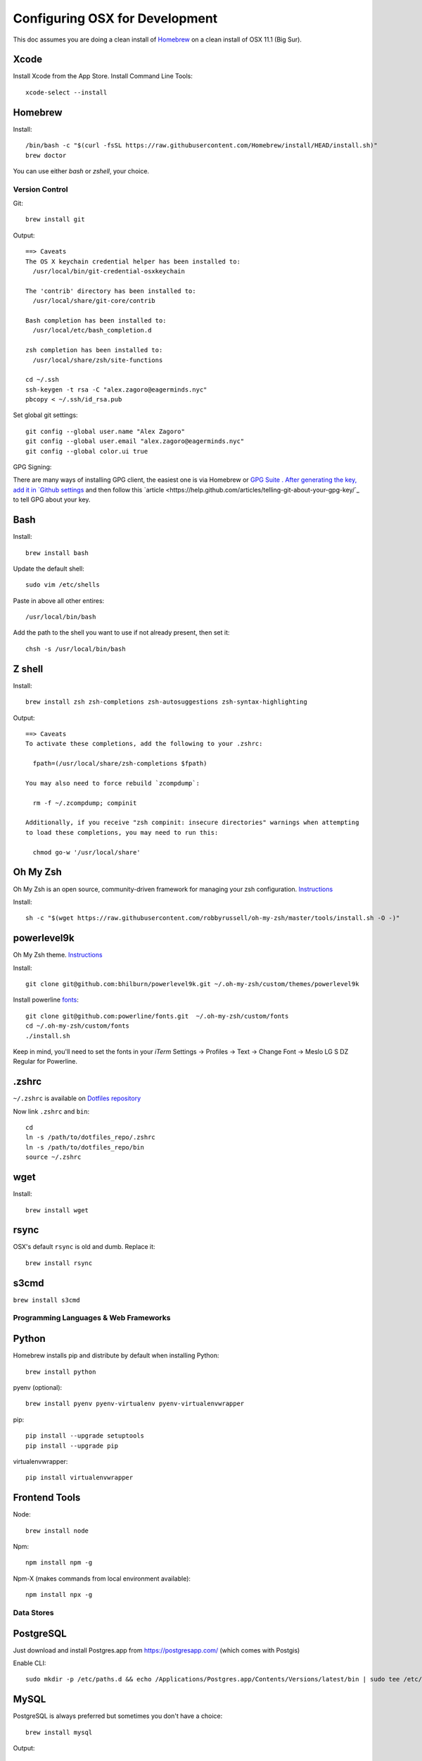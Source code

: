 ===============================
Configuring OSX for Development
===============================

This doc assumes you are doing a clean install of `Homebrew <http://mxcl.github.io/homebrew/>`_ on a clean install of OSX 11.1 (Big Sur).

Xcode
-----

Install Xcode from the App Store.
Install Command Line Tools::

    xcode-select --install

Homebrew
--------

Install::

    /bin/bash -c "$(curl -fsSL https://raw.githubusercontent.com/Homebrew/install/HEAD/install.sh)"
    brew doctor

You can use either `bash` or `zshell`, your choice.

Version Control
===============

Git::

    brew install git

Output::

    ==> Caveats
    The OS X keychain credential helper has been installed to:
      /usr/local/bin/git-credential-osxkeychain

    The 'contrib' directory has been installed to:
      /usr/local/share/git-core/contrib

    Bash completion has been installed to:
      /usr/local/etc/bash_completion.d

    zsh completion has been installed to:
      /usr/local/share/zsh/site-functions

    cd ~/.ssh
    ssh-keygen -t rsa -C "alex.zagoro@eagerminds.nyc"
    pbcopy < ~/.ssh/id_rsa.pub

Set global git settings::

    git config --global user.name "Alex Zagoro"
    git config --global user.email "alex.zagoro@eagerminds.nyc"
    git config --global color.ui true

GPG Signing::

There are many ways of installing GPG client, the easiest one is via Homebrew or `GPG Suite <https://gpgtools.org/>`_ `.
After generating the key, add it in `Github settings <https://github.com/settings/keys>`_ and then follow this `article <https://help.github.com/articles/telling-git-about-your-gpg-key/`_ to tell GPG about your key.
    
Bash
----

Install::

    brew install bash

Update the default shell::

    sudo vim /etc/shells

Paste in above all other entires::

    /usr/local/bin/bash


Add the path to the shell you want to use if not already present, then set it::

    chsh -s /usr/local/bin/bash


Z shell
-------

Install::

    brew install zsh zsh-completions zsh-autosuggestions zsh-syntax-highlighting

Output::

    ==> Caveats
    To activate these completions, add the following to your .zshrc:

      fpath=(/usr/local/share/zsh-completions $fpath)

    You may also need to force rebuild `zcompdump`:

      rm -f ~/.zcompdump; compinit

    Additionally, if you receive "zsh compinit: insecure directories" warnings when attempting
    to load these completions, you may need to run this:

      chmod go-w '/usr/local/share'

Oh My Zsh
---------

Oh My Zsh is an open source, community-driven framework for managing your zsh configuration. `Instructions <https://github.com/robbyrussell/oh-my-zsh>`_

Install::

    sh -c "$(wget https://raw.githubusercontent.com/robbyrussell/oh-my-zsh/master/tools/install.sh -O -)"

powerlevel9k
------------

Oh My Zsh theme. `Instructions <https://github.com/bhilburn/powerlevel9k/wiki/Install-Instructions#option-2-install-for-oh-my-zsh>`_

Install::

    git clone git@github.com:bhilburn/powerlevel9k.git ~/.oh-my-zsh/custom/themes/powerlevel9k

Install powerline `fonts <https://github.com/powerline/fonts>`_::

    git clone git@github.com:powerline/fonts.git  ~/.oh-my-zsh/custom/fonts
    cd ~/.oh-my-zsh/custom/fonts
    ./install.sh

Keep in mind, you'll need to set the fonts in your `iTerm` Settings -> Profiles -> Text -> Change Font -> Meslo LG S DZ Regular for Powerline.

.zshrc
------

``~/.zshrc`` is available on `Dotfiles repository <https://github.com/StriveForBest/dotfiles>`_

Now link ``.zshrc`` and ``bin``::

    cd
    ln -s /path/to/dotfiles_repo/.zshrc
    ln -s /path/to/dotfiles_repo/bin
    source ~/.zshrc

wget
----

Install::

    brew install wget
    
rsync
-----

OSX's default ``rsync`` is old and dumb. Replace it::

    brew install rsync

s3cmd
-----

``brew install s3cmd``

Programming Languages & Web Frameworks
======================================

Python
------

Homebrew installs pip and distribute by default when installing Python::

    brew install python

pyenv (optional)::

    brew install pyenv pyenv-virtualenv pyenv-virtualenvwrapper

pip::

    pip install --upgrade setuptools
    pip install --upgrade pip

virtualenvwrapper::

    pip install virtualenvwrapper

Frontend Tools
--------------

Node::

    brew install node

Npm::

    npm install npm -g

Npm-X (makes commands from local environment available)::

    npm install npx -g


Data Stores
===========

PostgreSQL
----------

Just download and install Postgres.app from https://postgresapp.com/ (which comes with Postgis)

Enable CLI::

	sudo mkdir -p /etc/paths.d && echo /Applications/Postgres.app/Contents/Versions/latest/bin | sudo tee /etc/paths.d/postgresapp


MySQL
-----

PostgreSQL is always preferred but sometimes you don't have a choice::

    brew install mysql

Output::

    ==> Caveats
    A "/etc/my.cnf" from another install may interfere with a Homebrew-built
    server starting up correctly.

    To connect:
      mysql -uroot

    To have launchd start mysql at login:
      ln -sfv /usr/local/opt/mysql/*.plist ~/Library/LaunchAgents
    Then to load mysql now:
      launchctl load ~/Library/LaunchAgents/homebrew.mxcl.mysql.plist
    Or, if you don't want/need launchctl, you can just run:
      mysql.server start

Create a database and set permissions for development::

    mysql -uroot

    CREATE DATABASE project CHARACTER SET UTF8;
    GRANT ALL PRIVILEGES ON project.* TO 'web'@'localhost' WITH GRANT OPTION;

MongoDB
-------

Install::

    brew install mongodb

Output::

    ==> Caveats
    To have launchd start mongodb at login:
        ln -sfv /usr/local/opt/mongodb/*.plist ~/Library/LaunchAgents
    Then to load mongodb now:
        launchctl load ~/Library/LaunchAgents/homebrew.mxcl.mongodb.plist
    Or, if you don't want/need launchctl, you can just run:
        mongod


You have to create a data directory. By default it expects the data to be stored in ``/data/db``
Otherwise, create a directory and pass the path when running the server::

    mongod --dbpath=/Users/sallysue/Projects/data/mongodb

Redis
-----

Install::

    brew install redis

Output::

    ==> Caveats
    To have launchd start redis at login:
        ln -sfv /usr/local/opt/redis/*.plist ~/Library/LaunchAgents
    Then to load redis now:
        launchctl load ~/Library/LaunchAgents/homebrew.mxcl.redis.plist
    Or, if you don't want/need launchctl, you can just run:
        redis-server /usr/local/etc/redis.conf

Memcached
---------

Install::

    brew install memcached

Output::

    To have launchd start memcached at login:
        ln -sfv /usr/local/opt/memcached/*.plist ~/Library/LaunchAgents
    Then to load memcached now:
        launchctl load ~/Library/LaunchAgents/homebrew.mxcl.memcached.plist
    Or, if you don't want/need launchctl, you can just run:
        /usr/local/opt/memcached/bin/memcached


Search Engine Backends
======================

ElasticSearch
-------------

Install::

    brew install elasticsearch

Run in on system start::

    brew services start elasticsearch


Web Servers
===========

Nginx
-----

Install::

    gem install passenger
    brew install nginx --with-passenger --with-debug --with-spdy --with-gunzip

Output::

    ==> Caveats
    Docroot is: /usr/local/var/www

    The default port has been set to 8080 so that nginx can run without sudo.

    If you want to host pages on your local machine to the wider network you
    can change the port to 80 in: /usr/local/etc/nginx/nginx.conf

    You will then need to run nginx as root: `sudo nginx`.

    To have launchd start nginx at login:
        ln -sfv /usr/local/opt/nginx/*.plist ~/Library/LaunchAgents
    Then to load nginx now:
        launchctl load ~/Library/LaunchAgents/homebrew.mxcl.nginx.plist

Miscellaneous tools
===================

JQ
--

jq is a tool for processing JSON inputs, applying the given filter to its JSON text inputs and producing the filter's results as JSON on standard output.

    brew install jq

Vault
-----

Vault is a tool for securely accessing secrets. `Documentaion <https://www.vaultproject.io/intro/index.html>`_

    brew install vault

Htop
----

A tool to display all running processes::

    brew install htop

Cheat
-----

A tool to view/create cheatsheets for *nix commands. Install with easy_install/pip::

    easy_install cheat

Use::

    cheat -l
    cheat tar

Fortune
-------

Some fortune telling wouldn't hurt::

    brew install fortune

Image processing utils
----------------------

Install for full support of PIL/Pillow::

    brew install imagemagick
    brew install freetype graphicsmagick jpegoptim lcms libjpeg libpng libtiff openjpeg optipng pngcrush webp

Video processing utils
---------------------

FFmpeg::

    brew install ffmpeg
    
To see a full list of FFmpeg options::

    brew options ffmpeg


Homebrew maintenance
--------------------

Get a checkup from the doctor and follow the doctor's instructions::

    brew doctor

To update your installed brews::

    brew update
    brew outdated
    brew upgrade
    brew cleanup

